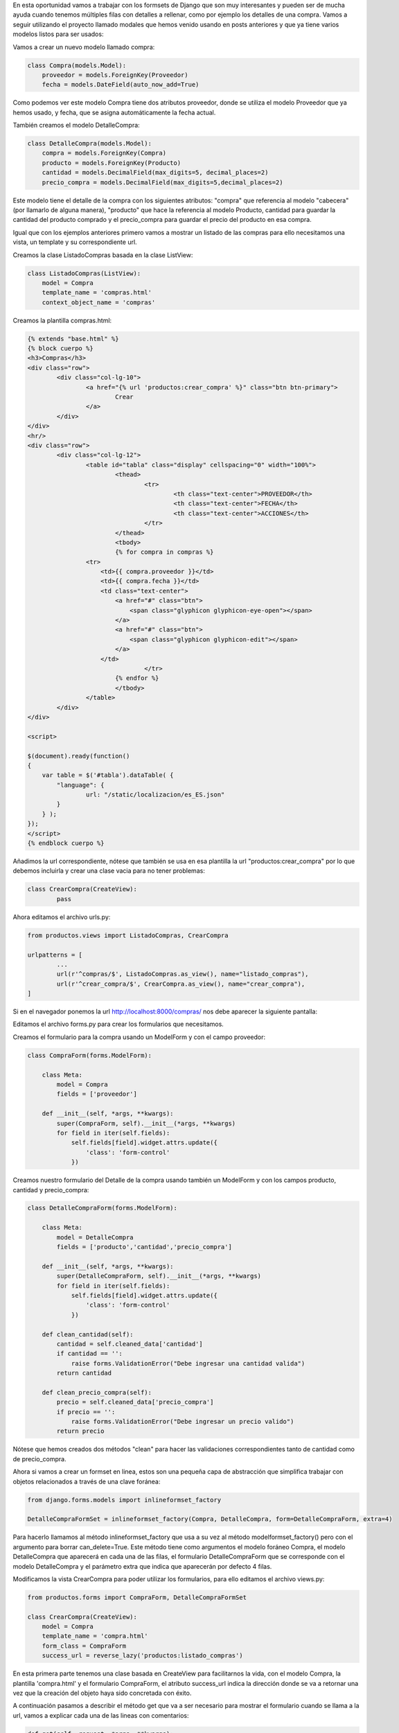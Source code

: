 .. title: Implementando Django Formsets
.. slug: implementando-django-formsets
.. date: 2017-10-18 19:03:29 UTC-05:00
.. tags: 
.. category: 
.. link: 
.. description: 
.. type: text

En esta oportunidad vamos a trabajar con los formsets de Django que son muy interesantes y pueden ser de mucha ayuda cuando tenemos múltiples filas con detalles a rellenar, como por ejemplo los detalles de una compra. Vamos a seguir utilizando el proyecto llamado modales que hemos venido usando en posts anteriores y que ya tiene varios modelos listos para ser usados:

Vamos a crear un nuevo modelo llamado compra:

.. code-block:: python

	class Compra(models.Model):
	    proveedor = models.ForeignKey(Proveedor)
	    fecha = models.DateField(auto_now_add=True)

Como podemos ver este modelo Compra tiene dos atributos proveedor, donde se utiliza el modelo Proveedor que ya hemos usado, y fecha, que se asigna automáticamente la fecha actual.

También creamos el modelo DetalleCompra:

.. code-block:: python

	class DetalleCompra(models.Model):
	    compra = models.ForeignKey(Compra)
	    producto = models.ForeignKey(Producto)
	    cantidad = models.DecimalField(max_digits=5, decimal_places=2)
	    precio_compra = models.DecimalField(max_digits=5,decimal_places=2)

Este modelo tiene el detalle de la compra con los siguientes atributos: "compra" que referencia al modelo "cabecera"(por llamarlo de alguna manera), "producto" que hace la referencia al modelo Producto, cantidad para guardar la cantidad del producto comprado y el precio_compra para guardar el precio del producto en esa compra.

Igual que con los ejemplos anteriores primero vamos a mostrar un listado de las compras para ello necesitamos una vista, un template y su correspondiente url.

Creamos la clase ListadoCompras basada en la clase ListView:

.. code-block:: python

	class ListadoCompras(ListView):
	    model = Compra
	    template_name = 'compras.html'
	    context_object_name = 'compras'

Creamos la plantilla compras.html:

.. code-block:: html

	{% extends "base.html" %}
	{% block cuerpo %}
	<h3>Compras</h3>
	<div class="row">
		<div class="col-lg-10">
			<a href="{% url 'productos:crear_compra' %}" class="btn btn-primary">
				Crear
			</a>
		</div>
	</div>
	<hr/>
	<div class="row">
		<div class="col-lg-12">
			<table id="tabla" class="display" cellspacing="0" width="100%">
				<thead>
					<tr>
						<th class="text-center">PROVEEDOR</th>
						<th class="text-center">FECHA</th>
						<th class="text-center">ACCIONES</th>
					</tr>
				</thead>
				<tbody>
				{% for compra in compras %}
	                <tr>
	                    <td>{{ compra.proveedor }}</td>
	                    <td>{{ compra.fecha }}</td>
	                    <td class="text-center">
	                        <a href="#" class="btn">
	                            <span class="glyphicon glyphicon-eye-open"></span>
	                        </a>
	                        <a href="#" class="btn">
	                            <span class="glyphicon glyphicon-edit"></span>
	                        </a>
	                    </td>
					</tr>
				{% endfor %}
				</tbody>
			</table>
		</div>
	</div>
	
	<script>
	
	$(document).ready(function()
	{
	    var table = $('#tabla').dataTable( {
	        "language": {
	        	url: "/static/localizacion/es_ES.json"
	        }
	    } );
	});
	</script>
	{% endblock cuerpo %}

Añadimos la url correspondiente, nótese que también se usa en esa plantilla la url "productos:crear_compra" por lo que debemos incluirla y crear una clase vacia para no tener problemas:

.. code-block:: python

	class CrearCompra(CreateView):
		pass

Ahora editamos el archivo urls.py:


.. code-block:: python
	
	from productos.views import ListadoCompras, CrearCompra
	
	urlpatterns = [
		...
		url(r'^compras/$', ListadoCompras.as_view(), name="listado_compras"),
		url(r'^crear_compra/$', CrearCompra.as_view(), name="crear_compra"),
	]

Si en el navegador ponemos la url http://localhost:8000/compras/ nos debe aparecer la siguiente pantalla:

.. image:: /images/blog/listado_compras.png

Editamos el archivo forms.py para crear los formularios que necesitamos.

Creamos el formulario para la compra usando un ModelForm y con el campo proveedor:

.. code-block:: python

	class CompraForm(forms.ModelForm):

	    class Meta:
	        model = Compra
	        fields = ['proveedor']

	    def __init__(self, *args, **kwargs):
	        super(CompraForm, self).__init__(*args, **kwargs)
	        for field in iter(self.fields):
	            self.fields[field].widget.attrs.update({
	                'class': 'form-control'
	            })

Creamos nuestro formulario del Detalle de la compra usando también un ModelForm y con los campos producto, cantidad y precio_compra:

.. code-block:: python

	class DetalleCompraForm(forms.ModelForm):

	    class Meta:
	        model = DetalleCompra
	        fields = ['producto','cantidad','precio_compra']

	    def __init__(self, *args, **kwargs):
	        super(DetalleCompraForm, self).__init__(*args, **kwargs)
	        for field in iter(self.fields):
	            self.fields[field].widget.attrs.update({
	                'class': 'form-control'
	            })

	    def clean_cantidad(self):
	        cantidad = self.cleaned_data['cantidad']
	        if cantidad == '':
	            raise forms.ValidationError("Debe ingresar una cantidad valida")
	        return cantidad

	    def clean_precio_compra(self):
	        precio = self.cleaned_data['precio_compra']
	        if precio == '':
	            raise forms.ValidationError("Debe ingresar un precio valido")
	        return precio

Nótese que hemos creados dos métodos "clean" para hacer las validaciones correspondientes tanto de cantidad como de precio_compra.

Ahora si vamos a crear un formset en linea, estos son una pequeña capa de abstracción que simplifica trabajar con objetos relacionados a través de una clave foránea:

.. code-block:: python

	from django.forms.models import inlineformset_factory

	DetalleCompraFormSet = inlineformset_factory(Compra, DetalleCompra, form=DetalleCompraForm, extra=4)
 
Para hacerlo llamamos al método inlineformset_factory que usa a su vez al método modelformset_factory() pero con el argumento para borrar can_delete=True. Este método tiene como argumentos el modelo foráneo Compra, el modelo DetalleCompra que aparecerá en cada una de las filas, el formulario DetalleCompraForm que se corresponde con el modelo DetalleCompra y el parámetro extra que indica que aparecerán por defecto 4 filas.

Modificamos la vista CrearCompra para poder utilizar los formularios, para ello editamos el archivo views.py:

.. code-block:: python

	from productos.forms import CompraForm, DetalleCompraFormSet

	class CrearCompra(CreateView):
	    model = Compra
	    template_name = 'compra.html'
	    form_class = CompraForm
	    success_url = reverse_lazy('productos:listado_compras')

En esta primera parte tenemos una clase basada en CreateView para facilitarnos la vida, con el modelo Compra, la plantilla 'compra.html' y el formulario CompraForm, el atributo success_url indica la dirección donde se va a retornar una vez que la creación del objeto haya sido concretada con éxito.

A continuación pasamos a describir el método get que va a ser necesario para mostrar el formulario cuando se llama a la url, vamos a explicar cada una de las lineas con comentarios:

.. code-block:: python

	    def get(self, request, *args, **kwargs):
	    	"""Primero ponemos nuestro object como nulo, se debe tener en 
	    	cuenta que object se usa en la clase CreateView para crear el objeto"""
	        self.object = None
	        #Instanciamos el formulario de la Compra que declaramos en la variable form_class
	        form_class = self.get_form_class()
	        form = self.get_form(form_class)
	        #Instanciamos el formset
	        detalle_orden_compra_formset=DetalleCompraFormSet()
	        #Renderizamos el formulario de la compra y el formset
	        return self.render_to_response(self.get_context_data(form=form,
	                                                             detalle_compra_form_set=detalle_orden_compra_formset))

Es necesario ahora crear un método post para recibir el contenido cuando se guarde:

.. code-block:: python

		def post(self, request, *args, **kwargs):
			#Obtenemos nuevamente la instancia del formulario de Compras
		    form_class = self.get_form_class()
		    form = self.get_form(form_class)
		    #Obtenemos el formset pero ya con lo que se le pasa en el POST
		    detalle_compra_form_set = DetalleCompraFormSet(request.POST)
		    """Llamamos a los métodos para validar el formulario de Compra y el formset, si son válidos ambos se llama al método 
		    form_valid o en caso contrario se llama al método form_invalid"""
		    if form.is_valid() and detalle_compra_form_set.is_valid():
		        return self.form_valid(form, detalle_compra_form_set)
		    else:
		        return self.form_invalid(form, detalle_compra_form_set)

		def form_valid(self, form, detalle_compra_form_set):
			#Aquí ya guardamos el object de acuerdo a los valores del formulario de Compra
		    self.object = form.save()
		    #Utilizamos el atributo instance del formset para asignarle el valor del objeto Compra creado y que nos indica el modelo Foráneo
		    detalle_compra_form_set.instance = self.object
		    #Finalmente guardamos el formset para que tome los valores que tiene
		    detalle_compra_form_set.save()
		    #Redireccionamos a la ventana del listado de compras
		    return HttpResponseRedirect(self.success_url)

		def form_invalid(self, form, detalle_compra_form_set):
			#Si es inválido el form de Compra o el formset renderizamos los errores
		    return self.render_to_response(self.get_context_data(form=form,
		                                                         detalle_compra_form_set = detalle_compra_form_set))


Creamos el template para la compra en el archivo "compra.html":

.. code-block:: html

	{% extends "base.html" %}
	{% block cuerpo %}

	<form role="form" action="{% url 'productos:crear_compra' %}" method="post">
		<h3>Crear Compra</h3>	
		{% csrf_token %}
		<div class="panel panel-default">
			<div class="panel-body">
				{{ form.as_p }}
				{{ detalle_compra_form_set.management_form }}
				{% for detalle_compra_form in detalle_compra_form_set %}
					<div class="row">
						<div class="col-lg-4">
							<label>Producto</label>
							{% if detalle_compra_form.producto.errors %}
								{% for error in detalle_compra_form.producto.errors %}
								<div class="alert alert-danger alert-dismissible" role="alert">
									<button type="button" class="close" data-dismiss="alert" aria-label="Close">
										<span aria-hidden="true">&times;</span>
									</button>
									<strong>Error: </strong> {{ error|escape }}
								</div>
								{% endfor %}
							{% endif %}
							{{ detalle_compra_form.producto }}
						</div>
						<div class="col-lg-4">
							<label>Cantidad</label>
							{% if detalle_compra_form.cantidad.errors %}
								{% for error in detalle_compra_form.cantidad.errors %}
								<div class="alert alert-danger alert-dismissible" role="alert">
									<button type="button" class="close" data-dismiss="alert" aria-label="Close">
										<span aria-hidden="true">&times;</span>
									</button>
									<strong>Error: </strong> {{ error|escape }}
								</div>
								{% endfor %}
							{% endif %}
							{{ detalle_compra_form.cantidad }}
						</div>
						<div class="col-lg-4">
							<label>Precio</label>
							{% if detalle_compra_form.precio_compra.errors %}
								{% for error in detalle_compra_form.precio_compra.errors %}
								<div class="alert alert-danger alert-dismissible" role="alert">
									<button type="button" class="close" data-dismiss="alert" aria-label="Close">
										<span aria-hidden="true">&times;</span>
									</button>
									<strong>Error: </strong> {{ error|escape }}
								</div>
								{% endfor %}
							{% endif %}
							{{ detalle_compra_form.precio_compra }}
						</div>
					</div>
				{% endfor %}
			</div>
		</div>
		<div class="col-lg-12 text-right">
			<input type="submit" class="btn btn-primary" name="submit" value="Guardar">
			<a type="button" class="btn btn-default" href="{% url 'productos:listado_compras' %}">
				Cancelar
			</a>
		</div>
	</form>
	{% endblock cuerpo %}

Análicemos parte por parte esta plantilla:

Primero renderizamos el formulario de la compra:

.. code-block:: html

	{{ form.as_p }}

Luego renderizamos el management_form del formset que nos indica varios parámetros importantes del formset tales como el total de formularios dentro del formset y la cantidad mínima y máxima de formularios que se pueden crear en el formset:

.. code-block:: html

	{{ detalle_compra_form_set.management_form }}


Hacemos un recorrido al formset renderizando form por form con cada uno de sus campos y sus respectivos errores:

.. code-block:: html

	{% for detalle_compra_form in detalle_compra_form_set %}
		<div class="row">
			<div class="col-lg-4">
				<label>Producto</label>
				{% if detalle_compra_form.producto.errors %}
					{% for error in detalle_compra_form.producto.errors %}
					<div class="alert alert-danger alert-dismissible" role="alert">
						<button type="button" class="close" data-dismiss="alert" aria-label="Close">
							<span aria-hidden="true">&times;</span>
						</button>
						<strong>Error: </strong> {{ error|escape }}
					</div>
					{% endfor %}
				{% endif %}
				{{ detalle_compra_form.producto }}
			</div>
			<div class="col-lg-4">
				<label>Cantidad</label>
				{% if detalle_compra_form.cantidad.errors %}
					{% for error in detalle_compra_form.cantidad.errors %}
					<div class="alert alert-danger alert-dismissible" role="alert">
						<button type="button" class="close" data-dismiss="alert" aria-label="Close">
							<span aria-hidden="true">&times;</span>
						</button>
						<strong>Error: </strong> {{ error|escape }}
					</div>
					{% endfor %}
				{% endif %}
				{{ detalle_compra_form.cantidad }}
			</div>
			<div class="col-lg-4">
				<label>Precio</label>
				{% if detalle_compra_form.precio_compra.errors %}
					{% for error in detalle_compra_form.precio_compra.errors %}
					<div class="alert alert-danger alert-dismissible" role="alert">
						<button type="button" class="close" data-dismiss="alert" aria-label="Close">
							<span aria-hidden="true">&times;</span>
						</button>
						<strong>Error: </strong> {{ error|escape }}
					</div>
					{% endfor %}
				{% endif %}
				{{ detalle_compra_form.precio_compra }}
			</div>
		</div>
	{% endfor %}

Finalmente nos debe quedar una imagen para crear compra como la siguiente:

.. image:: /images/blog/crear_compra.png

Si llenamos los datos correspondientes:

.. image:: /images/blog/crear_compra_datos.png

Cuando le demos click al botón guardar automáticamente nos guarda los elementos y retorna a la ventana con el listado de las compras:

.. image:: /images/blog/listado_compras_datos.png


Por ahora no tenemos un detalle de lo guardado pero si lo está haciendo correctamente, en el siguiente post veremos como mostrar los datos guardados en el admin, recuerden que el código del proyecto lo pueden encontrar en la siguiente ubicación:

`Proyecto Modales`_

Hasta la pŕoxima, saludos.

.. _Proyecto Modales: https://github.com/pythonpiura/modales